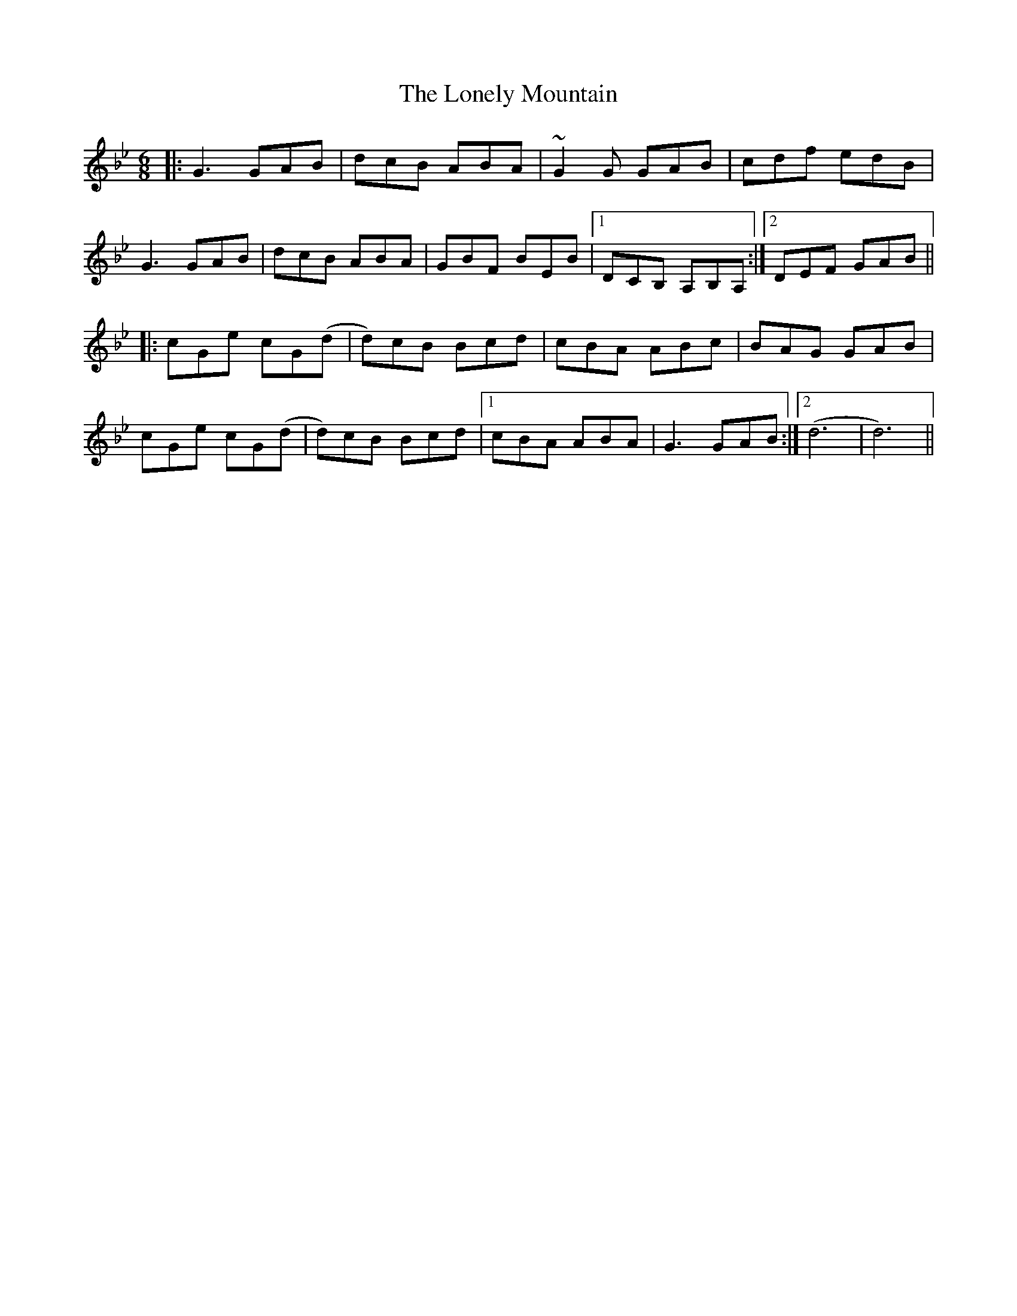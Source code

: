 X: 24055
T: Lonely Mountain, The
R: jig
M: 6/8
K: Gminor
|:G3 GAB|dcB ABA|~G2G GAB|cdf edB|
G3 GAB|dcB ABA|GBF BEB|1 DCB, A,B,A,:|2 DEF GAB||
|:cGe cG(d|d)cB Bcd|cBA ABc|BAG GAB|
cGe cG(d|d)cB Bcd|1 cBA ABA|G3 GAB:|2 (d6|d6)||

